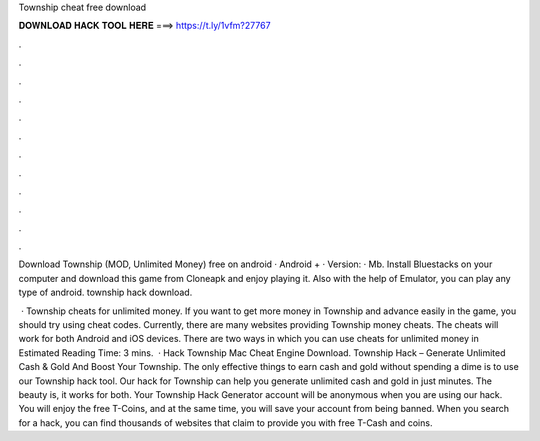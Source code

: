 Township cheat free download



𝐃𝐎𝐖𝐍𝐋𝐎𝐀𝐃 𝐇𝐀𝐂𝐊 𝐓𝐎𝐎𝐋 𝐇𝐄𝐑𝐄 ===> https://t.ly/1vfm?27767



.



.



.



.



.



.



.



.



.



.



.



.

Download Township (MOD, Unlimited Money) free on android · Android + · Version: · Mb. Install Bluestacks on your computer and download this game from Cloneapk and enjoy playing it. Also with the help of Emulator, you can play any type of android. township hack download.

 · Township cheats for unlimited money. If you want to get more money in Township and advance easily in the game, you should try using cheat codes. Currently, there are many websites providing Township money cheats. The cheats will work for both Android and iOS devices. There are two ways in which you can use cheats for unlimited money in Estimated Reading Time: 3 mins.  · Hack Township Mac Cheat Engine Download. Township Hack – Generate Unlimited Cash & Gold And Boost Your Township. The only effective things to earn cash and gold without spending a dime is to use our Township hack tool. Our hack for Township can help you generate unlimited cash and gold in just minutes. The beauty is, it works for both. Your Township Hack Generator account will be anonymous when you are using our hack. You will enjoy the free T-Coins, and at the same time, you will save your account from being banned. When you search for a hack, you can find thousands of websites that claim to provide you with free T-Cash and coins.
